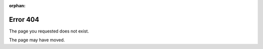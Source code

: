 :orphan:

.. We don't want this page included in the TOC.
.. See http://sphinx-doc.org/latest/markup/misc.html#metadata

Error 404
=========

The page you requested does not exist.

The page may have moved.
